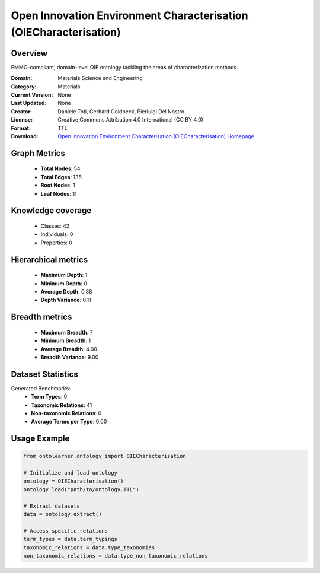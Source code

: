 Open Innovation Environment Characterisation (OIECharacterisation)
========================================================================================================================

Overview
--------
EMMO-compliant, domain-level OIE ontology tackling the areas of characterization methods.

:Domain: Materials Science and Engineering
:Category: Materials
:Current Version: None
:Last Updated: None
:Creator: Daniele Toti, Gerhard Goldbeck, Pierluigi Del Nostro
:License: Creative Commons Attribution 4.0 International (CC BY 4.0)
:Format: TTL
:Download: `Open Innovation Environment Characterisation (OIECharacterisation) Homepage <https://github.com/emmo-repo/OIE-Ontologies/>`_

Graph Metrics
-------------
    - **Total Nodes**: 54
    - **Total Edges**: 135
    - **Root Nodes**: 1
    - **Leaf Nodes**: 11

Knowledge coverage
------------------
    - Classes: 42
    - Individuals: 0
    - Properties: 0

Hierarchical metrics
--------------------
    - **Maximum Depth**: 1
    - **Minimum Depth**: 0
    - **Average Depth**: 0.88
    - **Depth Variance**: 0.11

Breadth metrics
------------------
    - **Maximum Breadth**: 7
    - **Minimum Breadth**: 1
    - **Average Breadth**: 4.00
    - **Breadth Variance**: 9.00

Dataset Statistics
------------------
Generated Benchmarks:
    - **Term Types**: 0
    - **Taxonomic Relations**: 41
    - **Non-taxonomic Relations**: 0
    - **Average Terms per Type**: 0.00

Usage Example
-------------
.. code-block:: python

    from ontolearner.ontology import OIECharacterisation

    # Initialize and load ontology
    ontology = OIECharacterisation()
    ontology.load("path/to/ontology.TTL")

    # Extract datasets
    data = ontology.extract()

    # Access specific relations
    term_types = data.term_typings
    taxonomic_relations = data.type_taxonomies
    non_taxonomic_relations = data.type_non_taxonomic_relations
